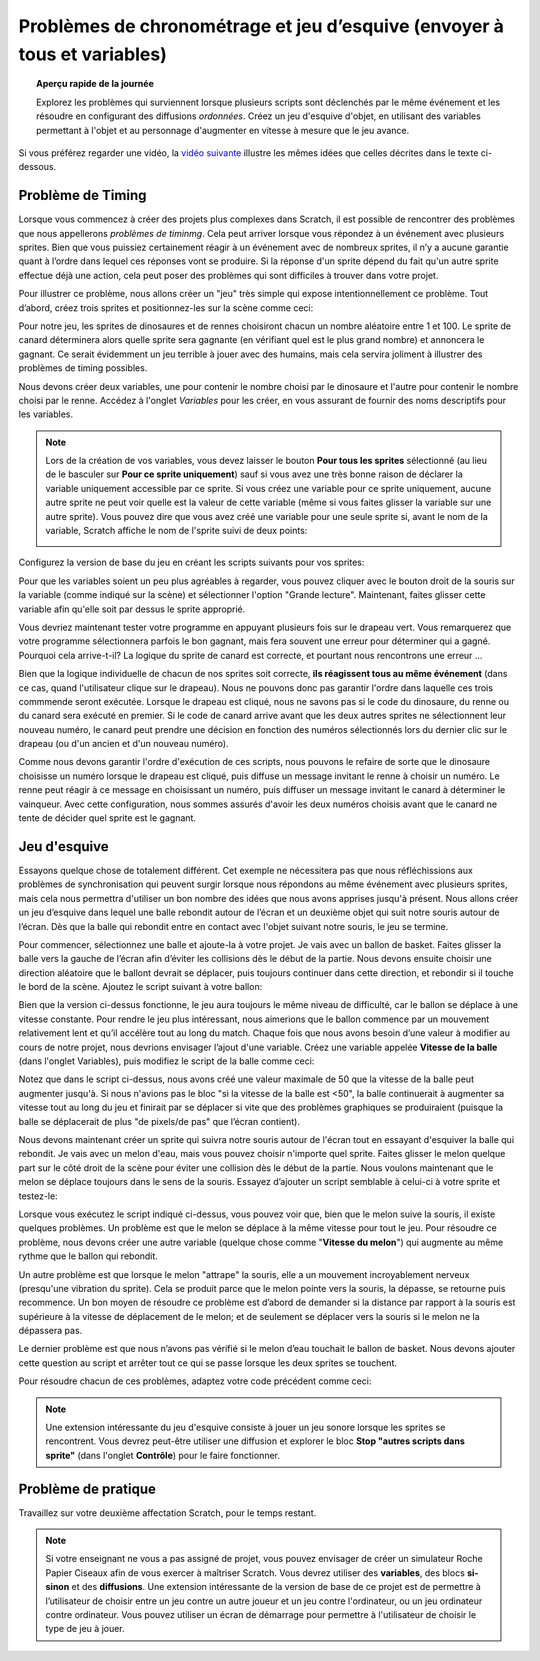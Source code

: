 .. qnum::
   :prefix: scratch-broadcasts
   :start: 1


Problèmes de chronométrage et jeu d’esquive (envoyer à tous et variables)
==========================================================================

.. topic:: Aperçu rapide de la journée

    Explorez les problèmes qui surviennent lorsque plusieurs scripts sont déclenchés par le même événement et les résoudre en configurant des diffusions *ordonnées*. Créez un jeu d'esquive d'objet, en utilisant des variables permettant à l'objet et au personnage d'augmenter en vitesse à mesure que le jeu avance.

.. reveal:: curriculum_addressed_timing_issues
    :showtitle: Résultats du programme d'études traités dans cette section. 
    :hidetitle: Cacher les résultat du programme

    - **CS20-CP1** Apply various problem-solving strategies to solve programming problems throughout Computer Science 20.
    - **CS20-CP2** Use common coding techniques to enhance code elegance and troubleshoot errors throughout Computer Science 20.
    - **CS20-FP2** Investigate how control structures affect program flow.

Si vous préférez regarder une vidéo, la `vidéo suivante <https://www.youtube.com/watch?v=1vPKlqxNloc>`_ illustre les mêmes idées que celles décrites dans le texte ci-dessous.

.. youtube:: 1vPKlqxNloc
    :height: 315
    :width: 560
    :align: left
    :http: https


Problème de Timing
-------------------

Lorsque vous commencez à créer des projets plus complexes dans Scratch, il est possible de rencontrer des problèmes que nous appellerons *problèmes de timinmg*. Cela peut arriver lorsque vous répondez à un événement avec plusieurs sprites. Bien que vous puissiez certainement réagir à un événement avec de nombreux sprites, il n’y a aucune garantie quant à l’ordre dans lequel ces réponses vont se produire. Si la réponse d'un sprite dépend du fait qu'un autre sprite effectue déjà une action, cela peut poser des problèmes qui sont difficiles à trouver dans votre projet.

Pour illustrer ce problème, nous allons créer un "jeu" très simple qui expose intentionnellement ce problème. Tout d’abord, créez trois sprites et positionnez-les sur la scène comme ceci:

.. image:: images/scratch_timing_issues_sprite_setup.png

Pour notre jeu, les sprites de dinosaures et de rennes choisiront chacun un nombre aléatoire  entre 1 et 100. Le sprite de canard déterminera alors quelle sprite sera gagnante (en vérifiant quel est le plus grand nombre) et annoncera le gagnant. Ce serait évidemment un jeu terrible à jouer avec des humains, mais cela servira joliment à illustrer des problèmes de timing possibles.

Nous devons créer deux variables, une pour contenir le nombre choisi par le dinosaure et l'autre pour contenir le nombre choisi par le renne. Accédez à l'onglet *Variables* pour les créer, en vous assurant de fournir des noms descriptifs pour les variables.

.. note:: 
	Lors de la création de vos variables, vous devez laisser le bouton **Pour tous les sprites** sélectionné (au lieu de le basculer sur **Pour ce sprite uniquement**) sauf si vous avez une très bonne raison de déclarer la variable uniquement accessible par ce sprite. Si vous créez une variable pour ce sprite uniquement, aucune autre sprite ne peut voir quelle est la valeur de cette variable (même si vous faites glisser la variable sur une autre sprite). Vous pouvez dire que vous avez créé une variable pour une seule sprite si, avant le nom de la variable, Scratch affiche le nom de l'sprite suivi de deux points:

	.. image:: images/scratch_variable_scope.png
	
Configurez la version de base du jeu en créant les scripts suivants pour vos sprites:

.. image:: images/scratch_timing_issue_game_1.png

Pour que les variables soient un peu plus agréables à regarder, vous pouvez cliquer avec le bouton droit de la souris sur la variable (comme indiqué sur la scène) et sélectionner l'option "Grande lecture". Maintenant, faites glisser cette variable afin qu'elle soit par dessus le sprite approprié.

Vous devriez maintenant tester votre programme en appuyant plusieurs fois sur le drapeau vert. Vous remarquerez que votre programme sélectionnera parfois le bon gagnant, mais fera souvent une erreur pour déterminer qui a gagné. Pourquoi cela arrive-t-il? La logique du sprite de canard est correcte, et pourtant nous rencontrons une erreur ...

.. image:: images/scratch_broadcast_issues_animation.gif

Bien que la logique individuelle de chacun de nos sprites soit correcte, **ils réagissent tous au même événement** (dans ce cas, quand l'utilisateur clique sur le drapeau). Nous ne pouvons donc pas garantir l'ordre dans laquelle ces trois commmende seront exécutée. Lorsque le drapeau est cliqué, nous ne savons pas si le code du dinosaure, du renne ou du canard sera exécuté en premier. Si le code de canard arrive avant que les deux autres sprites ne sélectionnent leur nouveau numéro, le canard peut prendre une décision en fonction des numéros sélectionnés lors du dernier clic sur le drapeau (ou d'un ancien et d'un nouveau numéro).

Comme nous devons garantir l'ordre d'exécution de ces scripts, nous pouvons le refaire de sorte que le dinosaure choisisse un numéro lorsque le drapeau est cliqué, puis diffuse un message invitant le renne à choisir un numéro. Le renne peut réagir à ce message en choisissant un numéro, puis diffuser un message invitant le canard à déterminer le vainqueur. Avec cette configuration, nous sommes assurés d'avoir les deux numéros choisis avant que le canard ne tente de décider quel sprite est le gagnant.

.. image:: images/scratch_timing_issue_game_2.png


Jeu d'esquive
--------------

Essayons quelque chose de totalement différent. Cet exemple ne nécessitera pas que nous réfléchissions aux problèmes de synchronisation qui peuvent surgir lorsque nous répondons au même événement avec plusieurs sprites, mais cela nous permettra d'utiliser un bon nombre des idées que nous avons apprises jusqu'à présent. Nous allons créer un jeu d’esquive dans lequel une balle rebondit autour de l’écran et un deuxième objet qui suit notre souris autour de l’écran. Dès que la balle qui rebondit entre en contact avec l'objet suivant notre souris, le jeu se termine.

Pour commencer, sélectionnez une balle et ajoute-la à votre projet. Je vais avec un ballon de basket. Faites glisser la balle vers la gauche de l’écran afin d’éviter les collisions dès le début de la partie. Nous devons ensuite choisir une direction aléatoire que le ballont devrait se déplacer, puis toujours continuer dans cette direction, et rebondir si il touche le bord de la scène. Ajoutez le script suivant à votre ballon:

.. image:: images/scratch_dodging_game_bball_1.png

Bien que la version ci-dessus fonctionne, le jeu aura toujours le même niveau de difficulté, car le ballon se déplace à une vitesse constante. Pour rendre le jeu plus intéressant, nous aimerions que le ballon commence par un mouvement relativement lent et qu’il accélère tout au long du match. Chaque fois que nous avons besoin d’une valeur à modifier au cours de notre projet, nous devrions envisager l’ajout d'une variable. Créez une variable appelée **Vitesse de la balle** (dans l'onglet Variables), puis modifiez le script de la balle comme ceci:

.. image:: images/scratch_dodging_game_bball_2.png

Notez que dans le script ci-dessus, nous avons créé une valeur maximale de 50 que la vitesse de la balle peut augmenter jusqu'à. Si nous n'avions pas le bloc "si la vitesse de la balle est <50", la balle continuerait à augmenter sa vitesse tout au long du jeu et finirait par se déplacer si vite que des problèmes graphiques se produiraient (puisque la balle se déplacerait de plus "de pixels/de pas" que l’écran contient).

Nous devons maintenant créer un sprite qui suivra notre souris autour de l'écran tout en essayant d'esquiver la balle qui rebondit. Je vais avec un melon d'eau, mais vous pouvez choisir n'importe quel sprite. Faites glisser le melon quelque part sur le côté droit de la scène pour éviter une collision dès le début de la partie. Nous voulons maintenant que le melon se déplace toujours dans le sens de la souris. Essayez d’ajouter un script semblable à celui-ci à votre sprite et testez-le:

.. image:: images/scratch_dodging_game_watermelon_1.png

Lorsque vous exécutez le script indiqué ci-dessus, vous pouvez voir que, bien que le melon suive la souris, il existe quelques problèmes. Un problème est que le melon se déplace à la même vitesse pour tout le jeu. Pour résoudre ce problème, nous devons créer une autre variable (quelque chose comme "**Vitesse du melon**") qui augmente au même rythme que le ballon qui rebondit.

Un autre problème est que lorsque le melon "attrape" la souris, elle a un mouvement incroyablement nerveux (presqu'une vibration du sprite). Cela se produit parce que le melon pointe vers la souris, la dépasse, se retourne puis recommence. Un bon moyen de résoudre ce problème est d’abord de demander si la distance par rapport à la souris est supérieure à la vitesse de déplacement de le melon; et de seulement se déplacer vers la souris si le melon ne la dépassera pas.

Le dernier problème est que nous n’avons pas vérifié si le melon d’eau touchait le ballon de basket. Nous devons ajouter cette question au script et arrêter tout ce qui se passe lorsque les deux sprites se touchent.

Pour résoudre chacun de ces problèmes, adaptez votre code précédent comme ceci:

.. image:: images/scratch_dodging_game.png

.. note:: Une extension intéressante du jeu d'esquive consiste à jouer un jeu sonore lorsque les sprites se rencontrent. Vous devrez peut-être utiliser une diffusion et explorer le bloc **Stop "autres scripts dans sprite"** (dans l'onglet **Contrôle**) pour le faire fonctionner.

Problème de pratique
----------------------

Travaillez sur votre deuxième affectation Scratch, pour le temps restant.
 
.. note:: Si votre enseignant ne vous a pas assigné de projet, vous pouvez envisager de créer un simulateur Roche Papier Ciseaux afin de vous exercer à maîtriser Scratch. Vous devrez utiliser des **variables**, des blocs **si-sinon** et des **diffusions**. Une extension intéressante de la version de base de ce projet est de permettre à l’utilisateur de choisir entre un jeu contre un autre joueur et un jeu contre l'ordinateur, ou un jeu ordinateur contre ordinateur. Vous pouvez utiliser un écran de démarrage pour permettre à l'utilisateur de choisir le type de jeu à jouer.

